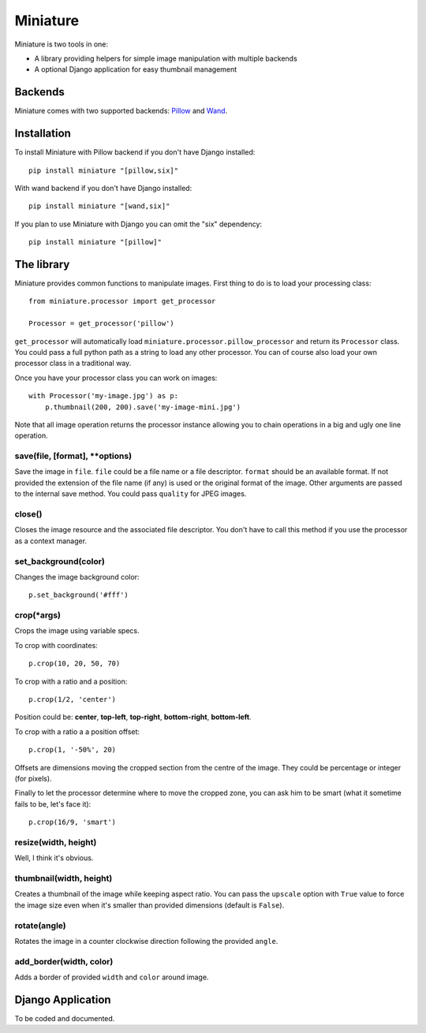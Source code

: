 =========
Miniature
=========

Miniature is two tools in one:

- A library providing helpers for simple image manipulation with multiple backends
- A optional Django application for easy thumbnail management

Backends
========

Miniature comes with two supported backends: `Pillow <http://pillow.readthedocs.org/>`_ and
`Wand <http://docs.wand-py.org/>`_.

Installation
============

To install Miniature with Pillow backend if you don't have Django installed::

  pip install miniature "[pillow,six]"

With wand backend if you don't have Django installed::

  pip install miniature "[wand,six]"

If you plan to use Miniature with Django you can omit the "six" dependency::

  pip install miniature "[pillow]"


The library
===========

Miniature provides common functions to manipulate images. First thing to do is to load your
processing class::

  from miniature.processor import get_processor

  Processor = get_processor('pillow')

``get_processor`` will automatically load ``miniature.processor.pillow_processor`` and return
its ``Processor`` class. You could pass a full python path as a string to load any other processor.
You can of course also load your own processor class in a traditional way.

Once you have your processor class you can work on images::

  with Processor('my-image.jpg') as p:
      p.thumbnail(200, 200).save('my-image-mini.jpg')

Note that all image operation returns the processor instance allowing you to chain operations in
a big and ugly one line operation.

save(file, [format], \*\*options)
---------------------------------

Save the image in ``file``. ``file`` could be a file name or a file descriptor. ``format`` should be
an available format. If not provided the extension of the file name (if any) is used or the original
format of the image. Other arguments are passed to the internal save method. You could pass
``quality`` for JPEG images.

close()
-------

Closes the image resource and the associated file descriptor. You don't have to call this method
if you use the processor as a context manager.

set_background(color)
---------------------

Changes the image background color::

  p.set_background('#fff')

crop(\*args)
------------

Crops the image using variable specs.

To crop with coordinates::

  p.crop(10, 20, 50, 70)

To crop with a ratio and a position::

  p.crop(1/2, 'center')

Position could be: **center**, **top-left**, **top-right**, **bottom-right**, **bottom-left**.

To crop with a ratio a a position offset::

  p.crop(1, '-50%', 20)

Offsets are dimensions moving the cropped section from the centre of the image. They could be
percentage or integer (for pixels).

Finally to let the processor determine where to move the cropped zone, you can ask him to be smart
(what it sometime fails to be, let's face it)::

  p.crop(16/9, 'smart')

resize(width, height)
---------------------

Well, I think it's obvious.

thumbnail(width, height)
------------------------

Creates a thumbnail of the image while keeping aspect ratio. You can pass the ``upscale`` option
with ``True`` value to force the image size even when it's smaller than provided dimensions
(default is ``False``).

rotate(angle)
-------------

Rotates the image in a counter clockwise direction following the provided ``angle``.

add_border(width, color)
------------------------

Adds a border of provided ``width`` and ``color`` around image.


Django Application
==================

To be coded and documented.
